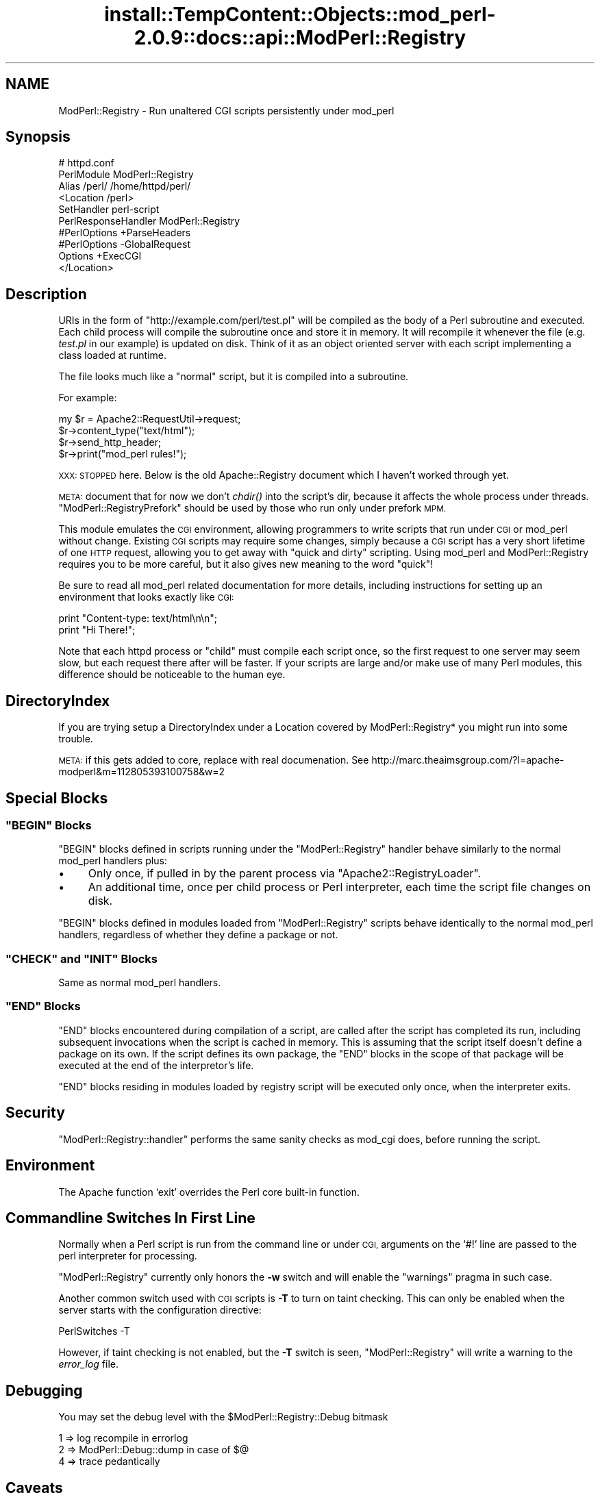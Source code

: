 .\" Automatically generated by Pod::Man 2.27 (Pod::Simple 3.28)
.\"
.\" Standard preamble:
.\" ========================================================================
.de Sp \" Vertical space (when we can't use .PP)
.if t .sp .5v
.if n .sp
..
.de Vb \" Begin verbatim text
.ft CW
.nf
.ne \\$1
..
.de Ve \" End verbatim text
.ft R
.fi
..
.\" Set up some character translations and predefined strings.  \*(-- will
.\" give an unbreakable dash, \*(PI will give pi, \*(L" will give a left
.\" double quote, and \*(R" will give a right double quote.  \*(C+ will
.\" give a nicer C++.  Capital omega is used to do unbreakable dashes and
.\" therefore won't be available.  \*(C` and \*(C' expand to `' in nroff,
.\" nothing in troff, for use with C<>.
.tr \(*W-
.ds C+ C\v'-.1v'\h'-1p'\s-2+\h'-1p'+\s0\v'.1v'\h'-1p'
.ie n \{\
.    ds -- \(*W-
.    ds PI pi
.    if (\n(.H=4u)&(1m=24u) .ds -- \(*W\h'-12u'\(*W\h'-12u'-\" diablo 10 pitch
.    if (\n(.H=4u)&(1m=20u) .ds -- \(*W\h'-12u'\(*W\h'-8u'-\"  diablo 12 pitch
.    ds L" ""
.    ds R" ""
.    ds C` ""
.    ds C' ""
'br\}
.el\{\
.    ds -- \|\(em\|
.    ds PI \(*p
.    ds L" ``
.    ds R" ''
.    ds C`
.    ds C'
'br\}
.\"
.\" Escape single quotes in literal strings from groff's Unicode transform.
.ie \n(.g .ds Aq \(aq
.el       .ds Aq '
.\"
.\" If the F register is turned on, we'll generate index entries on stderr for
.\" titles (.TH), headers (.SH), subsections (.SS), items (.Ip), and index
.\" entries marked with X<> in POD.  Of course, you'll have to process the
.\" output yourself in some meaningful fashion.
.\"
.\" Avoid warning from groff about undefined register 'F'.
.de IX
..
.nr rF 0
.if \n(.g .if rF .nr rF 1
.if (\n(rF:(\n(.g==0)) \{
.    if \nF \{
.        de IX
.        tm Index:\\$1\t\\n%\t"\\$2"
..
.        if !\nF==2 \{
.            nr % 0
.            nr F 2
.        \}
.    \}
.\}
.rr rF
.\"
.\" Accent mark definitions (@(#)ms.acc 1.5 88/02/08 SMI; from UCB 4.2).
.\" Fear.  Run.  Save yourself.  No user-serviceable parts.
.    \" fudge factors for nroff and troff
.if n \{\
.    ds #H 0
.    ds #V .8m
.    ds #F .3m
.    ds #[ \f1
.    ds #] \fP
.\}
.if t \{\
.    ds #H ((1u-(\\\\n(.fu%2u))*.13m)
.    ds #V .6m
.    ds #F 0
.    ds #[ \&
.    ds #] \&
.\}
.    \" simple accents for nroff and troff
.if n \{\
.    ds ' \&
.    ds ` \&
.    ds ^ \&
.    ds , \&
.    ds ~ ~
.    ds /
.\}
.if t \{\
.    ds ' \\k:\h'-(\\n(.wu*8/10-\*(#H)'\'\h"|\\n:u"
.    ds ` \\k:\h'-(\\n(.wu*8/10-\*(#H)'\`\h'|\\n:u'
.    ds ^ \\k:\h'-(\\n(.wu*10/11-\*(#H)'^\h'|\\n:u'
.    ds , \\k:\h'-(\\n(.wu*8/10)',\h'|\\n:u'
.    ds ~ \\k:\h'-(\\n(.wu-\*(#H-.1m)'~\h'|\\n:u'
.    ds / \\k:\h'-(\\n(.wu*8/10-\*(#H)'\z\(sl\h'|\\n:u'
.\}
.    \" troff and (daisy-wheel) nroff accents
.ds : \\k:\h'-(\\n(.wu*8/10-\*(#H+.1m+\*(#F)'\v'-\*(#V'\z.\h'.2m+\*(#F'.\h'|\\n:u'\v'\*(#V'
.ds 8 \h'\*(#H'\(*b\h'-\*(#H'
.ds o \\k:\h'-(\\n(.wu+\w'\(de'u-\*(#H)/2u'\v'-.3n'\*(#[\z\(de\v'.3n'\h'|\\n:u'\*(#]
.ds d- \h'\*(#H'\(pd\h'-\w'~'u'\v'-.25m'\f2\(hy\fP\v'.25m'\h'-\*(#H'
.ds D- D\\k:\h'-\w'D'u'\v'-.11m'\z\(hy\v'.11m'\h'|\\n:u'
.ds th \*(#[\v'.3m'\s+1I\s-1\v'-.3m'\h'-(\w'I'u*2/3)'\s-1o\s+1\*(#]
.ds Th \*(#[\s+2I\s-2\h'-\w'I'u*3/5'\v'-.3m'o\v'.3m'\*(#]
.ds ae a\h'-(\w'a'u*4/10)'e
.ds Ae A\h'-(\w'A'u*4/10)'E
.    \" corrections for vroff
.if v .ds ~ \\k:\h'-(\\n(.wu*9/10-\*(#H)'\s-2\u~\d\s+2\h'|\\n:u'
.if v .ds ^ \\k:\h'-(\\n(.wu*10/11-\*(#H)'\v'-.4m'^\v'.4m'\h'|\\n:u'
.    \" for low resolution devices (crt and lpr)
.if \n(.H>23 .if \n(.V>19 \
\{\
.    ds : e
.    ds 8 ss
.    ds o a
.    ds d- d\h'-1'\(ga
.    ds D- D\h'-1'\(hy
.    ds th \o'bp'
.    ds Th \o'LP'
.    ds ae ae
.    ds Ae AE
.\}
.rm #[ #] #H #V #F C
.\" ========================================================================
.\"
.IX Title "install::TempContent::Objects::mod_perl-2.0.9::docs::api::ModPerl::Registry 3"
.TH install::TempContent::Objects::mod_perl-2.0.9::docs::api::ModPerl::Registry 3 "2015-06-18" "perl v5.18.2" "User Contributed Perl Documentation"
.\" For nroff, turn off justification.  Always turn off hyphenation; it makes
.\" way too many mistakes in technical documents.
.if n .ad l
.nh
.SH "NAME"
ModPerl::Registry \- Run unaltered CGI scripts persistently under mod_perl
.SH "Synopsis"
.IX Header "Synopsis"
.Vb 10
\&  # httpd.conf
\&  PerlModule ModPerl::Registry
\&  Alias /perl/ /home/httpd/perl/
\&  <Location /perl>
\&      SetHandler perl\-script
\&      PerlResponseHandler ModPerl::Registry
\&      #PerlOptions +ParseHeaders
\&      #PerlOptions \-GlobalRequest
\&      Options +ExecCGI
\&  </Location>
.Ve
.SH "Description"
.IX Header "Description"
URIs in the form of \f(CW\*(C`http://example.com/perl/test.pl\*(C'\fR will be
compiled as the body of a Perl subroutine and executed.  Each child
process will compile the subroutine once and store it in memory. It
will recompile it whenever the file (e.g. \fItest.pl\fR in our example)
is updated on disk.  Think of it as an object oriented server with
each script implementing a class loaded at runtime.
.PP
The file looks much like a \*(L"normal\*(R" script, but it is compiled into a
subroutine.
.PP
For example:
.PP
.Vb 4
\&  my $r = Apache2::RequestUtil\->request;
\&  $r\->content_type("text/html");
\&  $r\->send_http_header;
\&  $r\->print("mod_perl rules!");
.Ve
.PP
\&\s-1XXX: STOPPED\s0 here. Below is the old Apache::Registry document which I
haven't worked through yet.
.PP
\&\s-1META:\s0 document that for now we don't \fIchdir()\fR into the script's dir,
because it affects the whole process under
threads. \f(CW\*(C`ModPerl::RegistryPrefork\*(C'\fR
should be used by those who run only under prefork \s-1MPM.\s0
.PP
This module emulates the \s-1CGI\s0 environment, allowing programmers to
write scripts that run under \s-1CGI\s0 or mod_perl without change.  Existing
\&\s-1CGI\s0 scripts may require some changes, simply because a \s-1CGI\s0 script has
a very short lifetime of one \s-1HTTP\s0 request, allowing you to get away
with \*(L"quick and dirty\*(R" scripting.  Using mod_perl and ModPerl::Registry
requires you to be more careful, but it also gives new meaning to the
word \*(L"quick\*(R"!
.PP
Be sure to read all mod_perl related documentation for more details,
including instructions for setting up an environment that looks
exactly like \s-1CGI:\s0
.PP
.Vb 2
\& print "Content\-type: text/html\en\en";
\& print "Hi There!";
.Ve
.PP
Note that each httpd process or \*(L"child\*(R" must compile each script once,
so the first request to one server may seem slow, but each request
there after will be faster.  If your scripts are large and/or make use
of many Perl modules, this difference should be noticeable to the
human eye.
.SH "DirectoryIndex"
.IX Header "DirectoryIndex"
If you are trying setup a DirectoryIndex under a Location
covered by ModPerl::Registry* you might run into some trouble.
.PP
\&\s-1META:\s0 if this gets added to core, replace with real documenation.
See http://marc.theaimsgroup.com/?l=apache\-modperl&m=112805393100758&w=2
.SH "Special Blocks"
.IX Header "Special Blocks"
.ie n .SS """BEGIN"" Blocks"
.el .SS "\f(CWBEGIN\fP Blocks"
.IX Subsection "BEGIN Blocks"
\&\f(CW\*(C`BEGIN\*(C'\fR blocks defined in scripts running under the
\&\f(CW\*(C`ModPerl::Registry\*(C'\fR handler behave similarly to the normal mod_perl
handlers plus:
.IP "\(bu" 4
Only once, if pulled in by the parent process via
\&\f(CW\*(C`Apache2::RegistryLoader\*(C'\fR.
.IP "\(bu" 4
An additional time, once per child process or Perl interpreter, each
time the script file changes on disk.
.PP
\&\f(CW\*(C`BEGIN\*(C'\fR blocks defined in modules loaded from \f(CW\*(C`ModPerl::Registry\*(C'\fR
scripts behave identically to the normal mod_perl
handlers, regardless
of whether they define a package or not.
.ie n .SS """CHECK"" and ""INIT"" Blocks"
.el .SS "\f(CWCHECK\fP and \f(CWINIT\fP Blocks"
.IX Subsection "CHECK and INIT Blocks"
Same as normal mod_perl
handlers.
.ie n .SS """END"" Blocks"
.el .SS "\f(CWEND\fP Blocks"
.IX Subsection "END Blocks"
\&\f(CW\*(C`END\*(C'\fR blocks encountered during compilation of a script, are called
after the script has completed its run, including subsequent
invocations when the script is cached in memory. This is assuming that
the script itself doesn't define a package on its own. If the script
defines its own package, the \f(CW\*(C`END\*(C'\fR blocks in the scope of that
package will be executed at the end of the interpretor's life.
.PP
\&\f(CW\*(C`END\*(C'\fR blocks residing in modules loaded by registry script will be
executed only once, when the interpreter exits.
.SH "Security"
.IX Header "Security"
\&\f(CW\*(C`ModPerl::Registry::handler\*(C'\fR performs the same sanity checks as
mod_cgi does, before running the script.
.SH "Environment"
.IX Header "Environment"
The Apache function `exit' overrides the Perl core built-in function.
.SH "Commandline Switches In First Line"
.IX Header "Commandline Switches In First Line"
Normally when a Perl script is run from the command line or under \s-1CGI,\s0
arguments on the `#!' line are passed to the perl interpreter for processing.
.PP
\&\f(CW\*(C`ModPerl::Registry\*(C'\fR currently only honors the \fB\-w\fR switch and will
enable the \f(CW\*(C`warnings\*(C'\fR pragma in such case.
.PP
Another common switch used with \s-1CGI\s0 scripts is \fB\-T\fR to turn on taint
checking.  This can only be enabled when the server starts with the
configuration directive:
.PP
.Vb 1
\& PerlSwitches \-T
.Ve
.PP
However, if taint checking is not enabled, but the \fB\-T\fR switch is
seen, \f(CW\*(C`ModPerl::Registry\*(C'\fR will write a warning to the \fIerror_log\fR
file.
.SH "Debugging"
.IX Header "Debugging"
You may set the debug level with the \f(CW$ModPerl::Registry::Debug\fR bitmask
.PP
.Vb 3
\& 1 => log recompile in errorlog
\& 2 => ModPerl::Debug::dump in case of $@
\& 4 => trace pedantically
.Ve
.SH "Caveats"
.IX Header "Caveats"
ModPerl::Registry makes things look just the \s-1CGI\s0 environment, however, you
must understand that this *is not CGI*.  Each httpd child will compile
your script into memory and keep it there, whereas \s-1CGI\s0 will run it once,
cleaning out the entire process space.  Many times you have heard
"always use \f(CW\*(C`\-w\*(C'\fR, always use \f(CW\*(C`\-w\*(C'\fR and 'use strict'".
This is more important here than anywhere else!
Some other important caveats to keep in mind are discussed on the
Perl Reference page.
.SH "Authors"
.IX Header "Authors"
Andreas J. Koenig, Doug MacEachern and Stas Bekman.
.SH "See Also"
.IX Header "See Also"
\&\f(CW\*(C`ModPerl::RegistryCooker\*(C'\fR,
\&\f(CW\*(C`ModPerl::RegistryBB\*(C'\fR and
\&\f(CW\*(C`ModPerl::PerlRun\*(C'\fR.
